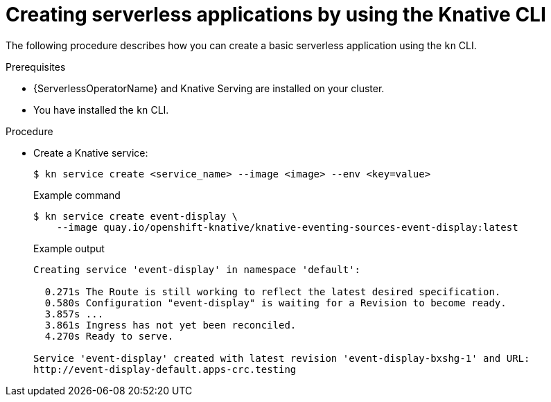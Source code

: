 :_content-type: PROCEDURE
[id="creating-serverless-apps-kn_{context}"]
= Creating serverless applications by using the Knative CLI

The following procedure describes how you can create a basic serverless application using the `kn` CLI.

.Prerequisites
* {ServerlessOperatorName} and Knative Serving are installed on your cluster.
* You have installed the `kn` CLI.

.Procedure

* Create a Knative service:
+
[source,terminal]
----
$ kn service create <service_name> --image <image> --env <key=value>
----
+
.Example command
[source,terminal]
----
$ kn service create event-display \
    --image quay.io/openshift-knative/knative-eventing-sources-event-display:latest
----
+
.Example output
[source,terminal]
----
Creating service 'event-display' in namespace 'default':

  0.271s The Route is still working to reflect the latest desired specification.
  0.580s Configuration "event-display" is waiting for a Revision to become ready.
  3.857s ...
  3.861s Ingress has not yet been reconciled.
  4.270s Ready to serve.

Service 'event-display' created with latest revision 'event-display-bxshg-1' and URL:
http://event-display-default.apps-crc.testing
----
